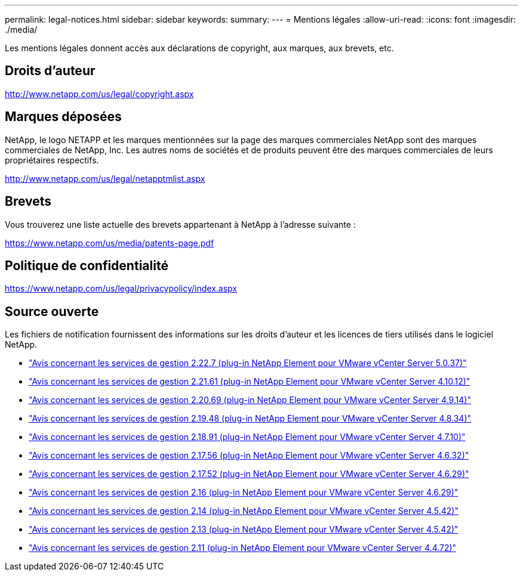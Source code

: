 ---
permalink: legal-notices.html 
sidebar: sidebar 
keywords:  
summary:  
---
= Mentions légales
:allow-uri-read: 
:icons: font
:imagesdir: ./media/


[role="lead"]
Les mentions légales donnent accès aux déclarations de copyright, aux marques, aux brevets, etc.



== Droits d'auteur

http://www.netapp.com/us/legal/copyright.aspx[]



== Marques déposées

NetApp, le logo NETAPP et les marques mentionnées sur la page des marques commerciales NetApp sont des marques commerciales de NetApp, Inc. Les autres noms de sociétés et de produits peuvent être des marques commerciales de leurs propriétaires respectifs.

http://www.netapp.com/us/legal/netapptmlist.aspx[]



== Brevets

Vous trouverez une liste actuelle des brevets appartenant à NetApp à l'adresse suivante :

https://www.netapp.com/us/media/patents-page.pdf[]



== Politique de confidentialité

https://www.netapp.com/us/legal/privacypolicy/index.aspx[]



== Source ouverte

Les fichiers de notification fournissent des informations sur les droits d'auteur et les licences de tiers utilisés dans le logiciel NetApp.

* link:media/mgmt_svcs_2.22_notice.pdf["Avis concernant les services de gestion 2.22.7 (plug-in NetApp Element pour VMware vCenter Server 5.0.37)"^]
* link:media/mgmt_svcs_2.21_notice.pdf["Avis concernant les services de gestion 2.21.61 (plug-in NetApp Element pour VMware vCenter Server 4.10.12)"^]
* link:media/mgmt_svcs_2.20_notice.pdf["Avis concernant les services de gestion 2.20.69 (plug-in NetApp Element pour VMware vCenter Server 4.9.14)"^]
* link:media/mgmt_svcs_2.19_notice.pdf["Avis concernant les services de gestion 2.19.48 (plug-in NetApp Element pour VMware vCenter Server 4.8.34)"^]
* link:media/mgmt_svcs_2.18_notice.pdf["Avis concernant les services de gestion 2.18.91 (plug-in NetApp Element pour VMware vCenter Server 4.7.10)"^]
* link:media/mgmt_svcs_2.17.56_notice.pdf["Avis concernant les services de gestion 2.17.56 (plug-in NetApp Element pour VMware vCenter Server 4.6.32)"^]
* link:media/mgmt_svcs_2.17_notice.pdf["Avis concernant les services de gestion 2.17.52 (plug-in NetApp Element pour VMware vCenter Server 4.6.29)"^]
* link:media/mgmt_svcs_2.16_notice.pdf["Avis concernant les services de gestion 2.16 (plug-in NetApp Element pour VMware vCenter Server 4.6.29)"^]
* link:media/mgmt_svcs_2.14_notice.pdf["Avis concernant les services de gestion 2.14 (plug-in NetApp Element pour VMware vCenter Server 4.5.42)"^]
* link:media/mgmt_svcs_2.13_notice.pdf["Avis concernant les services de gestion 2.13 (plug-in NetApp Element pour VMware vCenter Server 4.5.42)"^]
* link:media/mgmt_svcs_2.11_notice.pdf["Avis concernant les services de gestion 2.11 (plug-in NetApp Element pour VMware vCenter Server 4.4.72)"^]

